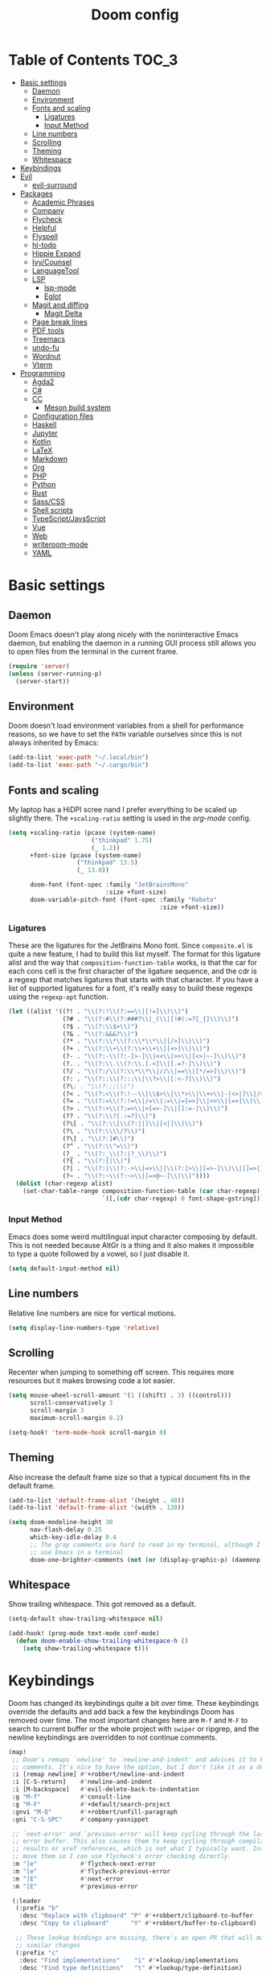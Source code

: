 #+TITLE: Doom config

* Table of Contents :TOC_3:
- [[#basic-settings][Basic settings]]
  - [[#daemon][Daemon]]
  - [[#environment][Environment]]
  - [[#fonts-and-scaling][Fonts and scaling]]
    - [[#ligatures][Ligatures]]
    - [[#input-method][Input Method]]
  - [[#line-numbers][Line numbers]]
  - [[#scrolling][Scrolling]]
  - [[#theming][Theming]]
  - [[#whitespace][Whitespace]]
- [[#keybindings][Keybindings]]
- [[#evil][Evil]]
  - [[#evil-surround][evil-surround]]
- [[#packages][Packages]]
  - [[#academic-phrases][Academic Phrases]]
  - [[#company][Company]]
  - [[#flycheck][Flycheck]]
  - [[#helpful][Helpful]]
  - [[#flyspell][Flyspell]]
  - [[#hl-todo][hl-todo]]
  - [[#hippie-expand][Hippie Expand]]
  - [[#ivycounsel][Ivy/Counsel]]
  - [[#languagetool][LanguageTool]]
  - [[#lsp][LSP]]
    - [[#lsp-mode][lsp-mode]]
    - [[#eglot][Eglot]]
  - [[#magit-and-diffing][Magit and diffing]]
    - [[#magit-delta][Magit Delta]]
  - [[#page-break-lines][Page break lines]]
  - [[#pdf-tools][PDF tools]]
  - [[#treemacs][Treemacs]]
  - [[#undo-fu][undo-fu]]
  - [[#wordnut][Wordnut]]
  - [[#vterm][Vterm]]
- [[#programming][Programming]]
  - [[#agda2][Agda2]]
  - [[#c][C#]]
  - [[#cc][CC]]
    - [[#meson-build-system][Meson build system]]
  - [[#configuration-files][Configuration files]]
  - [[#haskell][Haskell]]
  - [[#jupyter][Jupyter]]
  - [[#kotlin][Kotlin]]
  - [[#latex][LaTeX]]
  - [[#markdown][Markdown]]
  - [[#org][Org]]
  - [[#php][PHP]]
  - [[#python][Python]]
  - [[#rust][Rust]]
  - [[#sasscss][Sass/CSS]]
  - [[#shell-scripts][Shell scripts]]
  - [[#typescriptjavsscript][TypeScript/JavsScript]]
  - [[#vue][Vue]]
  - [[#web][Web]]
  - [[#writeroom-mode][writeroom-mode]]
  - [[#yaml][YAML]]

* Basic settings
** Daemon
Doom Emacs doesn't play along nicely with the noninteractive Emacs daemon, but
enabling the daemon in a running GUI process still allows you to open files from
the terminal in the current frame.

#+begin_src emacs-lisp
(require 'server)
(unless (server-running-p)
  (server-start))
#+end_src

** Environment
Doom doesn't load environment variables from a shell for performance reasons, so
we have to set the =PATH= variable ourselves since this is not always inherited
by Emacs:

#+begin_src emacs-lisp
(add-to-list 'exec-path "~/.local/bin")
(add-to-list 'exec-path "~/.cargo/bin")
#+end_src

** Fonts and scaling
My laptop has a HiDPI scree nand I prefer everything to be scaled up slightly
there. The =+scaling-ratio= setting is used in the [[Org][org-mode]] config.

#+begin_src emacs-lisp
(setq +scaling-ratio (pcase (system-name)
                       ("thinkpad" 1.75)
                       (_ 1.2))
      +font-size (pcase (system-name)
                   ("thinkpad" 13.5)
                   (_ 13.0))

      doom-font (font-spec :family "JetBrainsMono"
                           :size +font-size)
      doom-variable-pitch-font (font-spec :family "Roboto"
                                          :size +font-size))
#+end_src

*** Ligatures
These are the ligatures for the JetBrains Mono font. Since =composite.el= is
quite a new feature, I had to build this list myself. The format for this
ligature alist and the way that =composition-function-table= works, is that the
car for each cons cell is the first character of the ligature sequence, and the
cdr is a regexp that matches ligatures that starts with that character. If you
have a list of supported ligatures for a font, it's really easy to build these
regexps using the =regexp-opt= function.

#+begin_src emacs-lisp
(let ((alist '((?! . "\\(?:!\\(?:==\\|[!=]\\)\\)")
               (?# . "\\(?:#\\(?:###?\\|_(\\|[!#(:=?[_{]\\)\\)")
               (?$ . "\\(?:\\$>\\)")
               (?& . "\\(?:&&&?\\)")
               (?* . "\\(?:\\*\\(?:\\*\\*\\|[/>]\\)\\)")
               (?+ . "\\(?:\\+\\(?:\\+\\+\\|[+>]\\)\\)")
               (?- . "\\(?:-\\(?:-[>-]\\|<<\\|>>\\|[<>|~-]\\)\\)")
               (?. . "\\(?:\\.\\(?:\\.[.<]\\|[.=?-]\\)\\)")
               (?/ . "\\(?:/\\(?:\\*\\*\\|//\\|==\\|[*/=>]\\)\\)")
               (?: . "\\(?::\\(?:::\\|\\?>\\|[:<-?]\\)\\)")
               (?\; . "\\(?:;;\\)")
               (?< . "\\(?:<\\(?:!--\\|\\$>\\|\\*>\\|\\+>\\|-[<>|]\\|/>\\|<[<=-]\\|=\\(?:=>\\|[<=>|]\\)\\||\\(?:||::=\\|[>|]\\)\\|~[>~]\\|[$*+/:<=>|~-]\\)\\)")
               (?= . "\\(?:=\\(?:!=\\|/=\\|:=\\|=[=>]\\|>>\\|[=>]\\)\\)")
               (?> . "\\(?:>\\(?:=>\\|>[=>-]\\|[]:=-]\\)\\)")
               (?? . "\\(?:\\?[.:=?]\\)")
               (?\[ . "\\(?:\\[\\(?:||]\\|[<|]\\)\\)")
               (?\ . "\\(?:\\\\/?\\)")
               (?\] . "\\(?:]#\\)")
               (?^ . "\\(?:\\^=\\)")
               (?_ . "\\(?:_\\(?:|?_\\)\\)")
               (?{ . "\\(?:{|\\)")
               (?| . "\\(?:|\\(?:->\\|=>\\||\\(?:|>\\|[=>-]\\)\\|[]=>|}-]\\)\\)")
               (?~ . "\\(?:~\\(?:~>\\|[=>@~-]\\)\\)"))))
  (dolist (char-regexp alist)
    (set-char-table-range composition-function-table (car char-regexp)
                          `([,(cdr char-regexp) 0 font-shape-gstring]))))
#+end_src

*** Input Method

Emacs does some weird multilingual input character composing by default. This is
not needed because AltGr is a thing and it also makes it impossible to type a
quote followed by a vowel, so I just disable it.

#+begin_src emacs-lisp
(setq default-input-method nil)
#+end_src

** Line numbers
Relative line numbers are nice for vertical motions.

#+begin_src emacs-lisp
(setq display-line-numbers-type 'relative)
#+end_src

** Scrolling
Recenter when jumping to something off screen. This requires more resources but
it makes browsing code a lot easier.

#+begin_src emacs-lisp
(setq mouse-wheel-scroll-amount '(1 ((shift) . 3) ((control)))
      scroll-conservatively 3
      scroll-margin 3
      maximum-scroll-margin 0.2)

(setq-hook! 'term-mode-hook scroll-margin 0)
#+end_src

** Theming
Also increase the default frame size so that a typical document fits in the
default frame.

#+begin_src emacs-lisp
(add-to-list 'default-frame-alist '(height . 40))
(add-to-list 'default-frame-alist '(width . 120))

(setq doom-modeline-height 30
      nav-flash-delay 0.25
      which-key-idle-delay 0.4
      ;; The gray comments are hard to read in my terminal, although I rarely
      ;; use Emacs in a terminal
      doom-one-brighter-comments (not (or (display-graphic-p) (daemonp))))
#+end_src

** Whitespace
Show trailing whitespace. This got removed as a default.

#+begin_src emacs-lisp
(setq-default show-trailing-whitespace nil)

(add-hook! (prog-mode text-mode conf-mode)
  (defun doom-enable-show-trailing-whitespace-h ()
    (setq show-trailing-whitespace t)))
#+end_src

* Keybindings
Doom has changed its keybindings quite a bit over time. These keybindings
override the defaults and add back a few the keybindings Doom has removed over time.
The most important changes here are =M-f= and =M-F= to search to current buffer
or the whole project with =swiper= or ripgrep, and the newline keybindings are
overridden to not continue comments.

#+begin_src emacs-lisp
(map!
 ;; Doom's remaps `newline' to `newline-and-indent' and advices it to break
 ;; comments. It's nice to have the option, but I don't like it as a default.
 :i [remap newline] #'+robbert/newline-and-indent
 :i [C-S-return]    #'newline-and-indent
 :i [M-backspace]   #'evil-delete-back-to-indentation
 :g "M-f"           #'consult-line
 :g "M-F"           #'+default/search-project
 :gnvi "M-Q"        #'+robbert/unfill-paragraph
 :gni "C-S-SPC"     #'company-yasnippet

 ;; `next-error' and `previous-error' will keep cycling through the last used
 ;; error buffer. This also causes them to keep cycling through compilation
 ;; results or xref references, which is not what I typically want. Instead I'll
 ;; move them so I can use flycheck's error checking directly.
 :m "]e"            #'flycheck-next-error
 :m "[e"            #'flycheck-previous-error
 :m "]E"            #'next-error
 :m "[E"            #'previous-error

 (:leader
  (:prefix "b"
   :desc "Replace with clipboard" "P" #'+robbert/clipboard-to-buffer
   :desc "Copy to clipboard"      "Y" #'+robbert/buffer-to-clipboard)

  ;; These lookup bindings are missing, there's an open PR that will maek
  ;; similar changes
  (:prefix "c"
   :desc "Find implementations"    "i" #'+lookup/implementations
   :desc "Find type definitions"   "t" #'+lookup/type-definition)

  (:prefix "f"
   :desc "Find file in dotfiles"  "t" #'+robbert/find-in-dotfiles
   :desc "Browse dotfiles"        "T" #'+robbert/browse-dotfiles
   :desc "Find file externally"   "x" #'consult-file-externally)

  (:prefix "t"
   :desc "Change dictionary"      "S" #'ispell-change-dictionary)))
 #+end_src

Other mode-specific keybindings are bundled with that mode for ease of reading.

* Evil
I disable the default ~jk~ escape sequence since this sequence and most
sequences like it are pretty common in Dutch writing. There are some more
settings in =init.el=, as those have to be set before evil gets loaded.

#+begin_src emacs-lisp
(setq evil-escape-key-sequence nil
      evil-ex-substitute-global nil
      +evil-want-o/O-to-continue-comments nil)

(setq-default evil-symbol-word-search t)

;; Make `w' and `b' handle more like in vim
(add-hook 'after-change-major-mode-hook #'+robbert/fix-evil-words-underscore)
#+end_src

Package specific evil configuration such as that for Org and Magit is grouped
with the package.

** evil-surround
Add some more pairs commonly used in Org and LaTeX to evil-surround.

#+begin_src emacs-lisp
;; TODO: Check whether this still works
(after! evil-surround
  ;; Add evil-surround support for common markup symbols
  (dolist (pair '((?$ . ("$" . "$")) (?= . ("=" . "=")) (?~ . ("~" . "~"))
                  (?/ . ("/" . "/")) (?* . ("*" . "*")) (?* . (":" . ":"))))
    (push pair evil-surround-pairs-alist)))
#+end_src

* Packages
** Academic Phrases
#+begin_src emacs-lisp
(use-package! academic-phrases)
#+end_src

** Company
#+begin_src emacs-lisp
(after! company
  (setq company-minimum-prefix-length 2
        company-idle-delay 0.1))
#+end_src

** Flycheck
Revert the change made to when flycheck checkers are run. Since LSP is now used
for most expensive checks anyways, running these a bit more often than strictly
necessary won't cause an issue. Deferring checks to save also breaks diagnostics
from LSP.

#+begin_src emacs-lisp
(after! flycheck
  (setq flycheck-check-syntax-automatically '(save idle-change new-line mode-enabled)))

(map!
 (:after flycheck
   (:map flycheck-error-list-mode-map
     :m [M-return] #'flycheck-error-list-explain-erro)))
#+end_src

** Helpful
Increase the size of help popups to match Ivy's height.

#+begin_src emacs-lisp
(set-popup-rule! "^\\*Help" :size 0.3 :select t)
#+end_src

** Flyspell
Add spell checking to all text documents.

#+begin_src emacs-lisp
(setq flyspell-default-dictionary "english")

(add-hook 'text-mode-hook 'flyspell-mode)
#+end_src

** hl-todo
Also highlight TODOs in text documents.

#+begin_src emacs-lisp
(add-hook 'text-mode-hook #'hl-todo-mode)
#+end_src

** Hippie Expand
Hippie Expand is really useful, but it comes with quite a few redundant or error
prone completion functions enabled by default.

#+begin_src emacs-lisp
(setq hippie-expand-try-functions-list
      '(try-complete-file-name-partially
        try-complete-file-name
        try-expand-all-abbrevs
        try-expand-line
        try-expand-dabbrev-visible
        try-expand-dabbrev-all-buffers
        try-expand-dabbrev-from-kill
        try-complete-lisp-symbol-partially
        try-complete-lisp-symbol))

(after! yasnippet
  (add-to-list 'hippie-expand-try-functions-list 'yas-hippie-try-expand))

(map! [remap dabbrev-expand] #'hippie-expand)
#+end_src

** Ivy/Counsel
#+begin_src emacs-lisp
(map!
 (:after ivy
  (setq completion-styles '(partial-completion initials)
        confirm-nonexistent-file-or-buffer nil)

  (:map ivy-minibuffer-map
   "C-d" #'ivy-scroll-up-command
   "C-u" #'ivy-scroll-down-command)))
#+end_src

Change the filtering order to include fuzzy matches, but to order them last. The
default with =+fuzzy= is ='(literal regexp initialism fuzzy)= which would cause
fuzzy matches to appear first and literal matches to appear last, which is the
exact opposite of what I want.

#+begin_src emacs-lisp
(after! ivy-prescient
  (setq prescient-filter-method '(literal regexp fuzzy)))
#+end_src

** LanguageTool
Using LanguageTool inside of a structured text document such as LaTeX, Org or
Markdown you will get lots of whitespace related lints, so I just disable that
rule from the start. The keybindigns don't make a lot of sense, but they're easy
to use and not in use for anything else.

#+begin_src emacs-lisp
(after! langtool
  (setq langtool-disabled-rules '("WHITESPACE_RULE")
        langtool-java-classpath "/usr/share/languagetool:/usr/share/java/languagetool/*"))

(map!
 :m "[v" #'+robbert/languagetool-previous-error
 :m "]v" #'+robbert/languagetool-next-error

 (:leader
   (:prefix "t"
     :desc "LanguageTool"         "t" #'+robbert/languagetool-toggle
     :desc "LanguageTool correct" "T" #'langtool-correct-buffer)))
#+end_src

** LSP
*** lsp-mode
Right now for some reason yasnippet kind of overshadows the completions provided
by the LSP server, so we'll just disable those for now. ~C-S-Spc~ brings those
up anyways.

#+begin_src emacs-lisp
(setq +lsp-company-backends 'company-capf)
#+end_src

=lsp-ui='s peek functionality is pretty cool, but it's missing default evil
bindings.

#+begin_src emacs-lisp
;; HACK: lsp-mode's flycheck integration got moved to `lsp-diagnostics', but
;;       the`actual checker is only created after lsp-mode is enabled. Because
;;       of this we can't use `flycheck-add-next-checker'.
;; FIXME: There's now a native way to do this
(defadvice! +robbert--lsp-flycheck-chain-a (&rest _)
  "Chain other checkers after lsp-mode's flycheck checker. Needed
  because the checker is created on demand."
  :after #'lsp-diagnostics--flycheck-enable
  ;; TODO: CHeck whether hls's hlint plugin works now
  ;; (flycheck-add-next-checker 'lsp '(warning . haskell-hlint))
  (flycheck-add-next-checker 'lsp '(warning . python-flake8))
  (flycheck-add-next-checker 'lsp '(warning . sh-shellcheck)))

(after! lsp-mode
  ;; Don't highlight symbols automatically, I'll use `gh' to do this manually
  (setq lsp-enable-symbol-highlighting nil)

  ;; Ignore build artifact directories used in Meson projects
  (add-to-list 'lsp-file-watch-ignored "[/\\\\]build$")
  ;; And output generated by Doxygen
  (add-to-list 'lsp-file-watch-ignored "[/\\\\]html$")
  ;; Used by Cabal, I sometimes use multiple dist-newstyle directories to
  ;; quickly switch between configurations
  (add-to-list 'lsp-file-watch-ignored "[/\\\\]dist-newstyle[^/\\\\]*$")

  ;; Doom disables a few LSP features by default, but some of them can be quite
  ;; useful especially in C++
  (setq lsp-enable-text-document-color t
        lsp-enable-semantic-highlighting t
        lsp-enable-file-watchers t
        ;; Not sure if these two are actually used and, if they are, what they
        ;; are used for. Might disable them later
        lsp-enable-indentation t
        lsp-enable-on-type-formatting t
        ;; Already disabled by Doom, these don't really add anything
        lsp-enable-folding nil))

(map!
 (:after lsp-mode
  (:map lsp-mode-map
   :nvi [M-return] #'lsp-execute-code-action
   :nv  "gh"       #'lsp-document-highlight)

  ;; TODO: Make sure these are not overwriting anything else
  (:map evilem-map
   "l"             #'lsp-avy-lens)
  (:map lsp-command-map
   "l"             #'lsp-lens-mode))
 (:after lsp-ui
  (:map lsp-ui-peek-mode-map
   [tab]           #'lsp-ui-peek--toggle-file
   "j"             #'lsp-ui-peek--select-next
   "C-j"           #'lsp-ui-peek--select-next
   "k"             #'lsp-ui-peek--select-prev
   "C-k"           #'lsp-ui-peek--select-prev
   "l"             #'lsp-ui-peek--goto-xref
   "C-l"           #'lsp-ui-peek--goto-xref
   "J"             #'lsp-ui-peek--select-next-file
   "K"             #'lsp-ui-peek--select-prev-file)))
#+end_src

Disable the default clang linting since this would be duplicate behavior and it
also doesn't use the compilation database.

#+begin_src emacs-lisp
(setq-hook! '(eglot--managed-mode-hook lsp-managed-mode-hook)
  flycheck-disabled-checkers '(c/c++-clang
                               ;; NOTE: Without disabling this, clangd will
                               ;;       crash all the time when completing
                               ;;       things from the `std` namespace
                               c/c++-gcc
                               haskell-ghc
                               haskell-stack-ghc
                               python-mypy
                               python-pylint))
#+end_src

*** Eglot
All other LSP related config is for lsp-mode. I found eglot a bit too bare bones
when I tried using it a few years ago, but I'm giving it a shot again now that
flymake integrates with flycheck.

#+begin_src emacs-lisp
;; Disable highlighting on hover
(setq eglot-ignored-server-capabilites '(:documentHighlightProvider))
#+end_src

Use the Microsoft Python Language server. mspyls requires some settings to be
set for it to work properly, even though the defaults should be obvious.

#+begin_src emacs-lisp
(after! eglot
  ;; Snippet taken from https://github.com/joaotavora/eglot/issues/144#issuecomment-557229445

  (defclass eglot-mspyls (eglot-lsp-server) ()
    :documentation "MS Python Language Server.")

  (setq-default eglot-workspace-configuration
                '((:python
                   :autoComplete (:extraPaths nil)
                   :analysis (:autoSearchPaths :json-false :usePYTHONPATH :json-false))))

  (cl-defmethod eglot-initialization-options ((_server eglot-mspyls))
    `(:interpreter
      (:properties
       (:InterpreterPath "/usr/bin/python3"))
      :searchPaths []))

  (add-to-list 'eglot-server-programs
               `(python-mode eglot-mspyls "mspyls")))
#+end_src

** Magit and diffing
Magit can do word diffs. This is disabled by default since it is very slow, but
it makes reading diffs a lot easier. I also disable commits starting in insert
mode since this conflicts with years of muscle memory.

#+begin_src emacs-lisp
(after! ediff
  ;; Ancestor is already shown in buffer C
  (setq ediff-show-ancestor nil))

(after! magit
  (remove-hook 'git-commit-setup-hook #'+vc-start-in-insert-state-maybe-h))

(after! magit-todos
  ;; Ignore concatenated/minified files when searching for todos
  (setq magit-todos-rg-extra-args '("-M 512")))

(map!
 (:after diff-mode
  (:map diff-mode-map
   :nm "{" #'diff-hunk-prev
   :nm "}" #'diff-hunk-next)))
#+end_src

Doom now overrides magit's splitting behaviour again, and the default left-split
is unusable for me unless I run Emacs full screen.

#+begin_src emacs-lisp
(setq +magit-open-windows-in-direction 'down)
#+end_src

*** TODO Magit Delta
Remove after merged upstream.

#+begin_src emacs-lisp
(use-package! magit-delta
  :after magit
  :config
  (setq magit-delta-default-dark-theme "Nord"
        magit-delta-default-light-theme "OneHalfLight")
  (magit-delta-mode))
#+end_src

** Page break lines
Transforms =^L= characters used in elisp into horizontal lines.

#+begin_src emacs-lisp
(use-package! page-break-lines
  :config
  (add-hook! '(emacs-lisp-mode-hook view-mode-hook) 'page-break-lines-mode))
#+end_src

** PDF tools
#+begin_src emacs-lisp
;; Auto reload PDFs
(add-hook 'doc-view-mode-hook #'auto-revert-mode)
#+end_src

** Treemacs
Highlight directories based on git status

#+begin_src emacs-lisp
(setq +treemacs-git-mode 'deferred)
#+end_src

** undo-fu
Allow undos adn redos within the selected region.

#+begin_src emacs-lisp
(after! undo-fu
  (setq undo-fu-allow-undo-in-region t))
#+end_src

** Wordnut
#+begin_src emacs-lisp
(after! wordnut
  (set-popup-rule! "^\\*WordNut\\*$" :size 0.3 :select t))
#+end_src

** Vterm
Disable cursor blinking in =vterm-mode=. This is not needed and it persists
after the terminal closes.

#+begin_src emacs-lisp
(add-hook! 'vterm-mode-hook
  (defun +robbert-disable-vterm-blinking-h ()
    (blink-cursor-mode -1)))
#+end_src

* Programming
** Agda2
#+begin_src emacs-lisp
(after! agda2-mode
  (set-lookup-handlers! 'agda2-mode :definition #'agda2-goto-definition-keyboard)

  (map! :map agda2-mode-map
        "C-c w" #'+robbert/agda-insert-with

        (:localleader
          :desc "Insert 'with'" "w" #'+robbert/agda-insert-with)))
#+end_src

** C#
#+begin_src emacs-lisp
(add-to-list 'auto-mode-alist '("\\.csproj$" . nxml-mode))
(add-to-list 'auto-mode-alist '("\\.ruleset$" . nxml-mode))

(after! csharp-mode
  (set-electric! 'csharp-mode :chars '(?\n ?\{)))

(after! omnisharp
  ;; Killing the omnisharp server doesn't work as well when constantly switching
  ;; branches and previewing files
  (add-hook! 'csharp-mode-hook :append
    (defun +robbert-dont-stop-omnisharp-h ()
      (remove-hook 'kill-buffer-hook #'omnisharp-stop-server t) ))

  (map! :map omnisharp-mode-map
        :nv [M-return]                 #'omnisharp-run-code-action-refactoring

        (:localleader
          :desc "Refactor this"  "SPC" #'omnisharp-run-code-action-refactoring
          :desc "Restart server" "s"   #'omnisharp-start-omnisharp-server)) )
#+end_src

** CC
Use C++ as a default.

#+begin_src emacs-lisp
(setq +cc-default-header-file-mode 'c++-mode)

(setq-hook! '(c-mode-hook c++-mode-hook) c-basic-offset 4)

;; Match the Chromium clang-format style
(add-hook! '(c-mode-hook c++-mode-hook) :append
  (add-to-list 'c-offsets-alist '(innamespace . 0))
  (add-to-list 'c-offsets-alist '(access-label . /))
  (add-to-list 'c-offsets-alist '(inclass . +)))

(setq lsp-clients-clangd-args '("-j=3"
                                "--background-index"
                                "--clang-tidy"
                                "--completion-style=detailed"
                                "--header-insertion=never"
                                "--header-insertion-decorators=0"))
#+end_src

=projectile-find-other-file= isn't very useful when multiple header and
implementation files have the same file name.

#+begin_src emacs-lisp
(map! :map (c-mode-map c++-mode-map)
      :localleader
      "o" #'lsp-clangd-find-other-file)
#+end_src

*** Meson build system
#+begin_src emacs-lisp
(use-package! meson-mode
  :mode "/meson\\(\\.build\\|_options\\.txt\\)\\'")
#+end_src

** Configuration files
Systemd and other software use standard conf file syntax, but Emacs doesn't know
about this by default since it can't infer it from the filename or the contents
of the files.

#+begin_src emacs-lisp
(add-to-list 'auto-mode-alist '("\\.service$" . conf-unix-mode))
(add-to-list 'auto-mode-alist '("\\.socket$" . conf-unix-mode))
(add-to-list 'auto-mode-alist '("\\.target$" . conf-unix-mode))
(add-to-list 'auto-mode-alist '("index\\.theme$" . conf-unix-mode))
(add-to-list 'auto-mode-alist '("\\.timer$" . conf-unix-mode))
(add-to-list 'auto-mode-alist '("\\.wrap$" . conf-unix-mode))
#+end_src

** Haskell
#+begin_src emacs-lisp
(after! haskell-mode
  ;; (set-formatter! 'hindent '("hindent") :modes '(haskell-mode literate-haskell-mode))
  (add-to-list '+format-on-save-enabled-modes 'haskell-mode t)

  ;; Improve code navigation in Haskell buffers
  (add-hook 'haskell-mode-hook #'haskell-decl-scan-mode)
  (add-hook 'haskell-mode-hook #'haskell-indentation-mode)
  (setq-hook! 'haskell-mode-hook
    outline-regexp "-- \\*+"
    ;; `haskell-mode' sets the default tab width to eight spaces for some reason
    tab-width 2)

  (map! :map haskell-mode-map
        ;; Doom now also provides something similar, but this works better
        :n "o"                  nil
        :n "O"                  nil
        [remap evil-open-above] #'+robbert/haskell-evil-open-above
        [remap evil-open-below] #'+robbert/haskell-evil-open-below))

(setq lsp-haskell-formatting-provider "brittany")
#+end_src

Some Haskell preprocessors such as Happy, Alex and uuagc use haskell-like syntax
with a few additions. For these files it's useful to have most of the
functionality of haskell-mode available.

#+begin_src emacs-lisp
(add-to-list 'auto-mode-alist '("\\.ag$" . +robbert/basic-haskell-mode))
#+end_src

** Jupyter
By default ein expects you to store all of your notebooks in a single directory,
but I just jupyter for lots of different projects so that doesn't work for me.

#+begin_src emacs-lisp
(after! ein
  (setq ein:jupyter-default-notebook-directory nil
        ein:slice-image '(10 nil)))

(map!
 (:after ein-multilang
   (:map ein:notebook-multilang-mode-map
     :ni  [C-return] #'ein:worksheet-execute-cell
     :ni  [S-return] #'ein:worksheet-execute-cell-and-goto-next
     :nvi [backtab]  #'ein:pytools-request-tooltip-or-help
     :n   "gj"       #'ein:worksheet-goto-next-input
     :n   "gk"       #'ein:worksheet-goto-prev-input
     :nv  "M-j"      #'ein:worksheet-move-cell-down
     :nv  "M-k"      #'ein:worksheet-move-cell-up
     :nv  "C-s"      #'ein:notebook-save-notebook-command
     (:localleader
       "y" #'ein:worksheet-copy-cell
       "p" #'ein:worksheet-yank-cell
       "d" #'ein:worksheet-kill-cell)))

 (:after ein-traceback
   (:map ein:traceback-mode-map
     (:localleader
       "RET" #'ein:tb-jump-to-source-at-point-command
       "n"   #'ein:tb-next-item
       "p"   #'ein:tb-prev-item
       "q"   #'bury-buffer)))

 (:leader
   (:prefix "o"
     (:prefix-map ("j" . "jupyter")
       :desc "Open in browser" "b" #'ein:notebook-open-in-browser
       :desc "Open this file"  "f" #'ein:notebooklist-open-notebook-by-file-name
       :desc "Login and open"  "o" #'ein:jupyter-server-login-and-open
       :desc "Start server"    "s" #'ein:jupyter-server-start))))
#+end_src

** Kotlin
#+begin_src emacs-lisp
(use-package! kotlin-mode)
#+end_src

** LaTeX
#+begin_src emacs-lisp
(after! latex-mode
  (set-electric! 'latex-mode :chars '(?\n ?\{)))
#+end_src

** Markdown
Disable trailing whitespace stripping for Markdown mode since this conflicts
with explicit line breaks (i.e. two spaces at the end of a line).

#+begin_src emacs-lisp
(after! markdown-mode
  (add-hook 'markdown-mode-hook #'doom-disable-delete-trailing-whitespace-h))
#+end_src

** Org
Org's default LaTeX and PDF exports are a bit barebones. This enables a lot of
functionality I use in most of my LaTeX documents, including proper syntax
highlighting.

#+begin_src emacs-lisp
(setq org-directory (expand-file-name "~/Documenten/notes/"))

(after! org
  (setq org-export-with-smart-quotes t
        org-imenu-depth 3
        org-highlight-latex-and-related '(latex script entities))

  (set-face-attribute
   'org-todo nil :foreground (doom-darken (face-foreground 'org-todo) 0.2))

  ;; Org mode should use komascript for LaTeX exports and code fragments should be colored
  (with-eval-after-load 'ox-latex
    (add-to-list 'org-latex-classes
                 '("koma-article"
                   "\\documentclass[parskip=half]{scrartcl}
                    [DEFAULT-PACKAGES] [PACKAGES]
                    \\setminted{frame=leftline,framesep=1em,linenos,numbersep=1em,style=friendly}
                    \\setminted[python]{python3}
                    [EXTRA]"
                   ("\\section{%s}" . "\\section*{%s}")
                   ("\\subsection{%s}" . "\\subsection*{%s}")
                   ("\\subsubsection{%s}" . "\\subsubsection*{%s}")
                   ("\\paragraph{%s}" . "\\paragraph*{%s}")
                   ("\\subparagraph{%s}" . "\\subparagraph*{%s}")))
    (add-to-list 'org-latex-packages-alist '("english" "babel"))
    (add-to-list 'org-latex-packages-alist '("newfloat" "minted"))
    (setq org-latex-default-class "koma-article"
          org-format-latex-options
          (plist-put org-format-latex-options
                     :scale (* 1.25 +scaling-ratio))
          org-latex-caption-above nil
          org-latex-listings 'minted
          ;; latexmk tends to play along nicer than pdflatex
          org-latex-pdf-process '("latexmk -f -pdf %f"))))

(after! evil-org
  (setq evil-org-use-additional-insert t)
  (add-to-list 'evil-org-key-theme 'additional)
  (evil-org--populate-additional-bindings)

  (map! :map evil-org-mode-map
        ;; Doom changes c-return to always create new list items when inside of a
        ;; list, but M-return already does this so I prefer the old behaviour
        [C-return] (evil-org-define-eol-command org-insert-heading-respect-content)
        :ni [M-return] #'+robbert/evil-org-always-open-below))
#+end_src

Doom also supports exporting Org documents using Pandoc. This enables LaTeX math
notation in all exported documents.

#+begin_src emacs-lisp
(after! ox-pandoc
  ;; Doom explicitely adds the deprecated `parse-raw' option
  (setq org-pandoc-options '((standalone . t) (mathjax . t))))
#+end_src

** PHP
The standard should be set either through a configuration file or globally using
=phpcs --config-set default_standard psr2= to ensure that flymake and phpcbf use
the same standard.

#+begin_src emacs-lisp
;; (use-package! phpcbf
;;   :config
;;   (set-formatter! 'php-mode #'phpcbf))
#+end_src

** Python
Python offers some nicer ways to work with REPLs. Also change the defaults to
make electric indent less aggressive.

#+begin_src emacs-lisp
(setq-hook! 'python-mode-hook fill-column 79)

(add-to-list 'auto-mode-alist '("Pipfile$" . conf-toml-mode))
(add-to-list 'auto-mode-alist '("Pipfile\\.lock$" . json-mode))

(setq lsp-python-ms-nupkg-channel "daily")
(after! lsp-mode
  ;; FIXME: This doesn't work, and lsp-pyright will probably add something
  ;;        similar sooner pr ;ater
  (defvar +robbert/lsp-pyright-report-missing-type-stubs t)
  (lsp-register-custom-settings
   `(("pyright.reportMissingTypeStubs" +robbert/lsp-pyright-report-missing-type-stubs t))))

;; mypy is automaitcally run after flake8, this doesn't work with virtualenvs
;; without installing mypy to that virtualenv so I'll just disable it by
;; default
(setq-hook! 'python-mode-hook flycheck-disabled-checkers '(python-mypy python-pylint))
(add-hook 'python-mode-hook #'rainbow-delimiters-mode)
(after! python
  ;; Set this to `django' to force docstring to always be on multiple lines
  (setq python-fill-docstring-style 'onetwo)

  ;; Electric indent on `:' only really works for `else' clauses and makes
  ;; defining functions a lot harder than it should be
  (set-electric! 'python-mode ':words '("else:"))
  ;; FIXME: The above doesn't clear the list of electric indent characters
  ;;        anymore
  (setq-hook! 'python-mode-hook electric-indent-chars '())
  ;; Disable the default template, as we don't need a hashbang in every Python
  ;; file
  (set-file-template! 'python-mode :ignore t)

  (map! :map python-mode-map
        (:localleader
          (:prefix ("r" . "REPL send")
            :desc "Buffer"   "b" #'python-shell-send-buffer
            :desc "Function" "f" #'python-shell-send-defun
            :desc "Region"   "r" #'python-shell-send-region))))
#+end_src

** Rust
#+begin_src emacs-lisp
(setq-hook! 'rustic-mode-hook fill-column 100)
(add-hook 'rustic-mode-hook #'rainbow-delimiters-mode)

(setq rustic-indent-offset 4)
#+end_src

Enable clippy support and enable rust-analyzer.

#+begin_src emacs-lisp
(setq rustic-lsp-server 'rust-analyzer
      lsp-rust-clippy-preference "on")
#+end_src

** Sass/CSS
#+begin_src emacs-lisp
(setq css-indent-offset 2)

(after! css-mode
  (set-electric! 'css-mode :chars '(?})))
#+end_src

GNU Global is an easy way to hack function and mixin completion into
=scss-mode=. We only need it for Sass so all setup is done here.

#+begin_src emacs-lisp
(use-package! ggtags
  :commands (ggtags-find-tag-dwim ggtags-find-reference ggtags-mode)
  :hook (scss-mode . ggtags-mode)
  :config
  ;; Sort global results by nearness. This helps when editing Sass, as the
  ;; default variables will have a lower priority.
  (setq ggtags-sort-by-nearness t)

  ;; Fix gtags for Sass. Pygments has got a parser that works great, but it
  ;; doesn't use the dollar sign prefix. We'll have to manually add the jump
  ;; handler to scss-mode as there are not any yet.
  (add-hook! 'scss-mode-hook
    (defun +robbert-fix-scss-syntax-table-h ()
      (modify-syntax-entry ?$ "'") (modify-syntax-entry ?% ".")))

  ;; Completion is handled through `company-capf', though for scss in particular
  ;; we just want to use tags together with the lsp server as the built in
  ;; support misses a lot of variables
  (set-lookup-handlers! 'ggtags-mode
    :definition #'ggtags-find-tag-dwim
    :references #'ggtags-find-reference))

;; We can't apply our configuration in a simple hook as lsp-mode gets loaded
;; asynchronously
(add-hook! 'lsp-managed-mode-hook :append
  (defun +robbert-lsp-scss-gtags-sestup-h ()
    (cond ((derived-mode-p 'scss-mode)
           ;; `lsp-mode' overrides our tags here, but we need those for variable
           ;; name completions as `lsp-css' isn't that smart yet
           (setq ;; lsp-css's auto completion returns so many results that
                 ;; company struggles to keep up
                 company-idle-delay 0.3
                 completion-at-point-functions '(ggtags-completion-at-point lsp-completion-at-point))))))

(map! :map scss-mode-map
      (:localleader
        :desc "Generate tags" "t" #'+robbert/generate-scss-tags))
#+end_src

Allow jumping to stylesheets inside of =node_modules=:

#+begin_src emacs-lisp
;; TODO: Refactor this to use the new `+lookup/file' function
(require 'ffap)
(add-to-list 'ffap-alist '(scss-mode . +robbert/scss-find-file))
#+end_src

** Shell scripts
#+begin_src emacs-lisp
(setq sh-basic-offset 2)

(after! fish-mode
  (set-electric! 'fish-mode :words '("else" "end")))
#+end_src

Override shfmt to use two spaces instead of tabs:

#+begin_src emacs-lisp
(after! format-all
  (set-formatter! 'shfmt
    '("shfmt"
      "-i" "2"
      ;; Mode selection copied from the default config
      ("-ln" "%s" (cl-case (and (boundp 'sh-shell) (symbol-value 'sh-shell))
                    (bash "bash") (mksh "mksh") (t "posix"))))
    :modes 'sh-mode))
#+end_src

** TypeScript/JavsScript
#+begin_src emacs-lisp
(setq js-indent-level 2
      typescript-indent-level 2)

(map!
 (:after tide
   (:map tide-mode-map
     :nv [M-return] #'tide-fix
     (:localleader
       :desc "JSDoc template" "c"   #'tide-jsdoc-template
       :desc "Restart"        "s"   #'tide-restart-server
       :desc "Fix issue"      "RET" #'tide-fix
       :desc "Refactor..."    "SPC" #'tide-refactor))))
#+end_src

** Vue
#+begin_src emacs-lisp
(use-package! vue-mode
  :hook (vue-mode-local-vars . lsp!))

(setq lsp-vetur-format-default-formatter-html "prettier")
#+end_src

** Web
Prevent self-closing HTML elements from getting an XML-style closing slash.
There are a lot of snippets included with yasnippet that override emmemt's
behaviour, so we try our best to remove them.

#+begin_src emacs-lisp
(after! emmet-mode
  (setq emmet-self-closing-tag-style ""))

(after! (yasnippet web-mode)
  (remhash 'web-mode yas--parents))
#+end_src

Editorconfig tries to be helpful and force =web-mode= to exactly follow the
style defined in =.editorconfig=, but this makes indented attribute lists look
weird.

#+begin_src emacs-lisp
(setq web-mode-markup-indent-offset 2
      web-mode-code-indent-offset 2
      web-mode-css-indent-offset 2
      web-mode-comment-style 2)

(after! web-mode
  ;; Make sure that attributes are indented when breaking lines (e.g. long lists
  ;; of classes)
  (set-electric! 'web-mode :chars '(?\<) :words '("endfor" "endif" "endblock"))

  ;; Editorconfig tells web-mode to indent attributes instead of aligning
  (add-hook! 'web-mode-hook :append
    (defun +robbert-undo-editorconfig-web-overrides-h ()
      (setq web-mode-attr-indent-offset nil
            web-mode-attr-value-indent-offset nil
            web-mode-block-padding 0))))

(map!
 (:after emmet-mode
  (:map emmet-mode-keymap
   :i [backtab] #'emmet-expand-line))

 (:after web-mode
  (:map web-mode-map
   "M-/" nil

   ;; In HTML we DO want to automatically indent broken 'strings', as these
   ;; are likely long attributes like a list of classes
   [remap newline] #'+robbert/newline-and-indent-always)))
#+end_src

** writeroom-mode
Doom increases the font size by default. And even though I appreciate a larger
font size, I'd rather keep everything consistent and just increase the font size
manually if needed.

#+begin_src emacs-lisp
(setq +zen-text-scale 0)
#+end_src

** YAML
Don't autoformat yaml files since these files are very complicated and
formatting almost always breaks something.

#+begin_src emacs-lisp
(add-to-list '+format-on-save-enabled-modes 'yaml-mode t)
#+end_src
